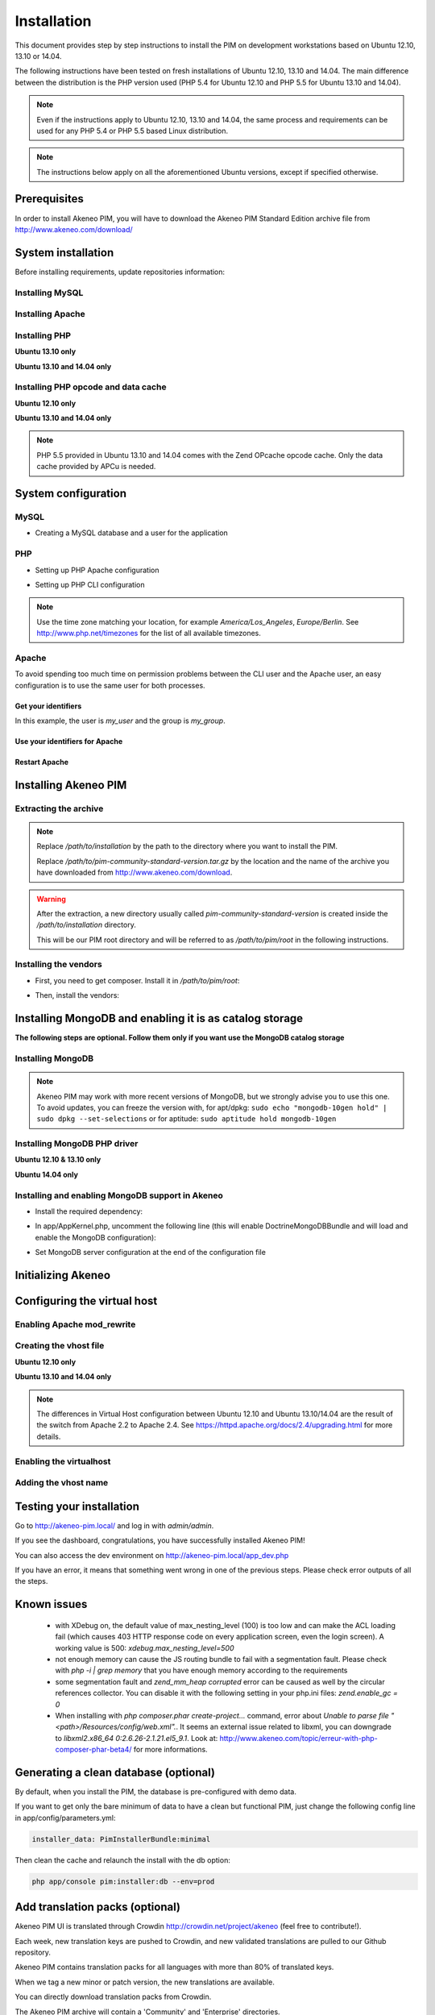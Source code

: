 Installation
============

This document provides step by step instructions to install the PIM on development workstations based on Ubuntu 12.10, 13.10 or 14.04.

The following instructions have been tested on fresh installations of Ubuntu 12.10, 13.10 and 14.04. The main difference between the distribution is the PHP version used (PHP 5.4 for Ubuntu 12.10 and PHP 5.5 for Ubuntu 13.10 and 14.04).

.. note::
    Even if the instructions apply to Ubuntu 12.10, 13.10 and 14.04, the same process and requirements can be used for any PHP 5.4 or PHP 5.5 based Linux distribution.

.. note::
    The instructions below apply on all the aforementioned Ubuntu versions, except if specified otherwise.

Prerequisites
-------------
In order to install Akeneo PIM, you will have to download the Akeneo PIM Standard Edition archive file from http://www.akeneo.com/download/


System installation
-------------------

Before installing requirements, update repositories information:

.. code-block:: bash
    :linenos:

    $ sudo apt-get update


Installing MySQL
****************

.. code-block:: bash
    :linenos:

    $ sudo apt-get install mysql-server

Installing Apache
*****************

.. code-block:: bash
    :linenos:

    $ sudo apt-get install apache2

Installing PHP
**************

.. code-block:: bash
    :linenos:

    $ sudo apt-get install libapache2-mod-php5 php5-cli
    $ sudo apt-get install php5-mysql php5-intl php5-curl php5-gd php5-mcrypt

**Ubuntu 13.10 only**

.. code-block:: bash
    :linenos:

    $ sudo apt-get install php5-json
    $ sudo ln -s /etc/php5/conf.d/mcrypt.ini /etc/php5/mods-available/

**Ubuntu 13.10 and 14.04 only**

.. code-block:: bash
    :linenos:

    $ sudo php5enmod mcrypt

Installing PHP opcode and data cache
************************************
**Ubuntu 12.10 only**

.. code-block:: bash
    :linenos:

    $ sudo apt-get install php-apc

**Ubuntu 13.10 and 14.04 only**

.. code-block:: bash
    :linenos:

    $ sudo apt-get install php5-apcu

.. note::
    PHP 5.5 provided in Ubuntu 13.10 and 14.04 comes with the Zend OPcache
    opcode cache.
    Only the data cache provided by APCu is needed.

System configuration
--------------------
MySQL
*****

* Creating a MySQL database and a user for the application

.. code-block:: bash
    :linenos:

    $ mysql -u root -p
    mysql> CREATE DATABASE akeneo_pim;
    mysql> GRANT ALL PRIVILEGES ON akeneo_pim.* TO akeneo_pim@localhost IDENTIFIED BY 'akeneo_pim';
    mysql> EXIT

PHP
***
* Setting up PHP Apache configuration

.. code-block:: bash
    :linenos:

    $ sudo gedit /etc/php5/apache2/php.ini
    memory_limit = 512M
    date.timezone = Etc/UTC


* Setting up PHP CLI configuration

.. code-block:: bash
    :linenos:

    $ sudo gedit /etc/php5/cli/php.ini
    memory_limit = 768M
    date.timezone = Etc/UTC

.. note::
    Use the time zone matching your location, for example *America/Los_Angeles*, *Europe/Berlin*.
    See http://www.php.net/timezones for the list of all available timezones.

Apache
******
To avoid spending too much time on permission problems between the CLI user and the Apache user, an easy configuration
is to use the same user for both processes.


Get your identifiers
^^^^^^^^^^^^^^^^^^^^

.. code-block:: bash
    :linenos:

    $ id
    uid=1000(my_user), gid=1000(my_group), ...

In this example, the user is *my_user* and the group is *my_group*.

Use your identifiers for Apache
^^^^^^^^^^^^^^^^^^^^^^^^^^^^^^^

.. code-block:: bash
    :linenos:

    $ sudo service apache2 stop
    $ sudo gedit /etc/apache2/envvars
    export APACHE_RUN_USER=my_user
    export APACHE_RUN_GROUP=my_group
    $ sudo chown -R my_user /var/lock/apache2

Restart Apache
^^^^^^^^^^^^^^

.. code-block:: bash
    :linenos:

    $ sudo service apache2 start


Installing Akeneo PIM
---------------------

Extracting the archive
**********************
.. code-block:: bash
    :linenos:

    $ cd /path/to/installation
    $ tar -xvzf /path/to/pim-community-standard-version.tar.gz

.. note::
    Replace */path/to/installation* by the path to the directory where you want to install the PIM.

    Replace */path/to/pim-community-standard-version.tar.gz* by the location and the name of the archive
    you have downloaded from http://www.akeneo.com/download.

.. warning::

    After the extraction, a new directory usually called *pim-community-standard-version* is created
    inside the */path/to/installation* directory.

    This will be our PIM root directory and will be referred to as */path/to/pim/root* in the following instructions.

Installing the vendors
**********************

* First, you need to get composer. Install it in */path/to/pim/root*:

.. code-block:: bash
    :linenos:

    $ curl -sS https://getcomposer.org/installer | php

* Then, install the vendors:

.. code-block:: bash
    :linenos:

    $ php composer.phar install

Installing MongoDB and enabling it is as catalog storage
--------------------------------------------------------
**The following steps are optional.
Follow them only if you want use the MongoDB catalog storage**

Installing MongoDB
******************

.. code-block:: bash
    :linenos:

    $ sudo apt-key adv --keyserver keyserver.ubuntu.com --recv 7F0CEB10
    $ sudo echo deb http://downloads-distro.mongodb.org/repo/debian-sysvinit dist 10gen | sudo tee /etc/apt/sources.list.d/mongodb-10gen.list > /dev/null
    $ sudo apt-get update
    $ sudo apt-get install mongodb-10gen=2.4.14

.. note::

    Akeneo PIM may work with more recent versions of MongoDB, but we strongly advise you to use this one.
    To avoid updates, you can freeze the version with, for apt/dpkg: ``sudo echo "mongodb-10gen hold" | sudo dpkg --set-selections`` or for aptitude: ``sudo aptitude hold mongodb-10gen``

Installing MongoDB PHP driver
*****************************

**Ubuntu 12.10 & 13.10 only**

.. code-block:: bash
    :linenos:

    sudo apt-get install php-pear build-essential php5-dev
    sudo pecl install mongo
    sudo echo "extension=mongo.so" | sudo tee /etc/php5/conf.d/mongo.ini > /dev/null

**Ubuntu 14.04 only**

.. code-block:: bash
    :linenos:

    $ sudo apt-get install php5-mongo

Installing and enabling MongoDB support in Akeneo
*************************************************

* Install the required dependency:

.. code-block:: bash
    :linenos:

    $ cd /path/to/pim/root
    $ php ../composer.phar --prefer-dist require doctrine/mongodb-odm-bundle 3.0.1

* In app/AppKernel.php, uncomment the following line (this will enable DoctrineMongoDBBundle and will load and enable the MongoDB configuration):

.. code-block:: bash
    :linenos:

    $ gedit app/AppKernel.php
    new Doctrine\Bundle\MongoDBBundle\DoctrineMongoDBBundle(),

* Set MongoDB server configuration at the end of the configuration file

.. code-block:: bash
    :linenos:

    $ gedit app/config/pim_parameters.yml

    pim_catalog_product_storage_driver: doctrine/mongodb-odm

    mongodb_server: 'mongodb://localhost:27017'
    mongodb_database: your_mongo_database

Initializing Akeneo
-------------------
.. code-block:: bash
    :linenos:

    $ cd /path/to/pim/root
    $ php app/console cache:clear --env=prod
    $ php app/console pim:install --env=prod


Configuring the virtual host
----------------------------
Enabling Apache mod_rewrite
***************************

.. code-block:: bash
    :linenos:

    $ sudo a2enmod rewrite

Creating the vhost file
***********************

.. code-block:: bash
    :linenos:

    $ sudo gedit /etc/apache2/sites-available/akeneo-pim.local.conf

**Ubuntu 12.10 only**

.. code-block:: apache
    :linenos:

    <VirtualHost *:80>
        ServerName akeneo-pim.local

        DocumentRoot /path/to/pim/root/web/
        <Directory /path/to/pim/root/web/>
            Options Indexes FollowSymLinks MultiViews
            AllowOverride All
            Order allow,deny
            allow from all
        </Directory>
        ErrorLog ${APACHE_LOG_DIR}/akeneo-pim_error.log

        LogLevel warn
        CustomLog ${APACHE_LOG_DIR}/akeneo-pim_access.log combined
    </VirtualHost>

**Ubuntu 13.10 and 14.04 only**

.. code-block:: apache
    :linenos:

    <VirtualHost *:80>
        ServerName akeneo-pim.local

        DocumentRoot /path/to/pim/root/web/
        <Directory /path/to/pim/root/web/>
            Options Indexes FollowSymLinks MultiViews
            AllowOverride All
            Require all granted
        </Directory>
        ErrorLog ${APACHE_LOG_DIR}/akeneo-pim_error.log

        LogLevel warn
        CustomLog ${APACHE_LOG_DIR}/akeneo-pim_access.log combined
    </VirtualHost>

.. note::

    The differences in Virtual Host configuration between Ubuntu 12.10
    and Ubuntu 13.10/14.04 are the result of the switch from Apache 2.2 to
    Apache 2.4. See https://httpd.apache.org/docs/2.4/upgrading.html
    for more details.

Enabling the virtualhost
************************

.. code-block:: bash
    :linenos:

    $ sudo a2ensite akeneo-pim.local
    $ sudo apache2ctl -t
    $ sudo service apache2 restart


Adding the vhost name
*********************

.. code-block:: bash
    :linenos:

    $ sudo gedit /etc/hosts
    127.0.0.1    akeneo-pim.local

Testing your installation
-------------------------
Go to http://akeneo-pim.local/ and log in with *admin/admin*.

If you see the dashboard, congratulations, you have successfully installed Akeneo PIM!

You can also access the dev environment on http://akeneo-pim.local/app_dev.php

If you have an error, it means that something went wrong in one of the previous steps. Please check error outputs of all the steps.

Known issues
------------

 * with XDebug on, the default value of max_nesting_level (100) is too low and can make the ACL loading fail (which causes 403 HTTP response code on every application screen, even the login screen). A working value is 500: `xdebug.max_nesting_level=500`

 * not enough memory can cause the JS routing bundle to fail with a segmentation fault. Please check with `php -i | grep memory` that you have enough memory according to the requirements

 * some segmentation fault and `zend_mm_heap corrupted` error can be caused as well by the circular references collector. You can disable it with the following setting in your php.ini files: `zend.enable_gc = 0`

 * When installing with `php composer.phar create-project...` command, error about `Unable to parse file "<path>/Resources/config/web.xml".`. It seems an external issue related to libxml, you can downgrade to `libxml2.x86_64 0:2.6.26-2.1.21.el5_9.1`. Look at: http://www.akeneo.com/topic/erreur-with-php-composer-phar-beta4/ for more informations.

Generating a clean database (optional)
--------------------------------------

By default, when you install the PIM, the database is pre-configured with demo data.

If you want to get only the bare minimum of data to have a clean but functional PIM,
just change the following config line in app/config/parameters.yml:

.. code-block:: bash

    installer_data: PimInstallerBundle:minimal

Then clean the cache and relaunch the install with the db option:

.. code-block:: bash

    php app/console pim:installer:db --env=prod

Add translation packs (optional)
--------------------------------

Akeneo PIM UI is translated through Crowdin http://crowdin.net/project/akeneo (feel free to contribute!).

Each week, new translation keys are pushed to Crowdin, and new validated translations are pulled to our Github repository.

Akeneo PIM contains translation packs for all languages with more than 80% of translated keys.

When we tag a new minor or patch version, the new translations are available.

You can directly download translation packs from Crowdin.

The Akeneo PIM archive will contain a 'Community' and 'Enterprise' directories.

To add a pack you have to :

 * rename the directories by following the rule 'src/Pim/Bundle/EnrichBundle' to 'PimEnrichBundle'
 * move this directory to app/Resources/
 * run php app/console oro:translation:dump fr de en (if you use en, fr and de locales)
